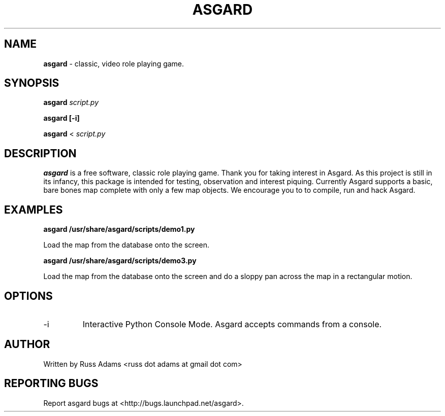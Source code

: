 .TH ASGARD 1 "OCTOBER 2011" ASGARD "Game Manual"
.SH NAME
.B
asgard
\- classic, video role playing game.
.SH SYNOPSIS
.B asgard
.I script.py

.B asgard [-i]

.B asgard
<
.I script.py
.SH DESCRIPTION
.B asgard
is a free software, classic role playing game. Thank you for taking interest in
Asgard. As this project is still in its infancy, this package is intended for
testing, observation and interest piquing. Currently Asgard supports a basic,
bare bones map complete with only a few map objects. We encourage you to to
compile, run and hack Asgard.
.SH EXAMPLES
.B asgard /usr/share/asgard/scripts/demo1.py

Load the map from the database onto the screen.

.B asgard /usr/share/asgard/scripts/demo3.py

Load the map from the database onto the screen and do a sloppy pan across the map in a rectangular motion.
.SH OPTIONS
.IP -i
Interactive Python Console Mode. Asgard accepts commands from a console.
.SH AUTHOR
Written by Russ Adams <russ dot adams at gmail dot com>
.SH REPORTING BUGS
Report asgard bugs at <http://bugs.launchpad.net/asgard>.
